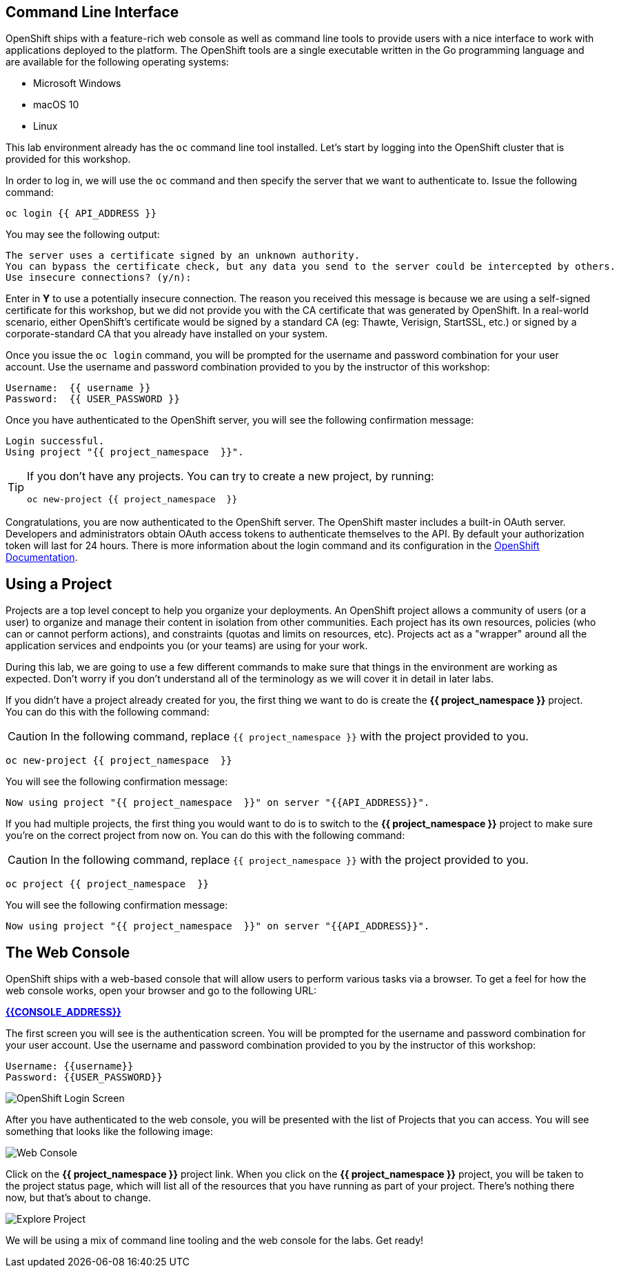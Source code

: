 == Command Line Interface

OpenShift ships with a feature-rich web console as well as command line tools
to provide users with a nice interface to work with applications deployed to the
platform.  The OpenShift tools are a single executable written in the Go
programming language and are available for the following operating systems:

- Microsoft Windows
- macOS 10
- Linux

This lab environment already has the `oc` command line tool installed. Let's start by logging into 
the OpenShift cluster that is provided for this workshop.

In order to log in, we will use the `oc` command and then specify the server that we
want to authenticate to. Issue the following command:

[source,bash,role=execute-1]
----
oc login {{ API_ADDRESS }}
----

You may see the following output:

[source,bash]
----
The server uses a certificate signed by an unknown authority.
You can bypass the certificate check, but any data you send to the server could be intercepted by others.
Use insecure connections? (y/n):
----

Enter in *Y* to use a potentially insecure connection. The reason you received
this message is because we are using a self-signed certificate for this
workshop, but we did not provide you with the CA certificate that was generated
by OpenShift. In a real-world scenario, either OpenShift's certificate would be
signed by a standard CA (eg: Thawte, Verisign, StartSSL, etc.) or signed by a
corporate-standard CA that you already have installed on your system.

Once you issue the `oc login` command, you will be prompted for the username and
password combination for your user account. Use the username and password combination provided to you by the instructor of this workshop:

[source,bash,role=copypaste]
----
Username:  {{ username }}
Password:  {{ USER_PASSWORD }}
----

Once you have authenticated to the OpenShift server, you will see the
following confirmation message:

[source]
----
Login successful.
Using project "{{ project_namespace  }}".
----

[TIP]
====
If you don't have any projects. You can try to create a new project, by running:

[source]
----
oc new-project {{ project_namespace  }}
----
====

Congratulations, you are now authenticated to the OpenShift server. The
OpenShift master includes a built-in OAuth server. Developers and administrators
obtain OAuth access tokens to authenticate themselves to the API. By default
your authorization token will last for 24 hours. There is more information about
the login command and its configuration in the https://{{DOCS_URL}}/cli_reference/get_started_cli.html#basic-setup-and-login[OpenShift Documentation].

== Using a Project

Projects are a top level concept to help you organize your deployments. An
OpenShift project allows a community of users (or a user) to organize and manage
their content in isolation from other communities. Each project has its own
resources, policies (who can or cannot perform actions), and constraints (quotas
and limits on resources, etc). Projects act as a "wrapper" around all the
application services and endpoints you (or your teams) are using for your work.

During this lab, we are going to use a few different commands to make sure that
things in the environment are working as expected.  Don't worry if you don't
understand all of the terminology as we will cover it in detail in later labs.

If you didn't have a project already created for you, the first thing we want 
to do is create the *{{ project_namespace  }}* project. You can do this with the following command:

CAUTION: In the following command, replace `{{ project_namespace  }}` with the project provided to you.

[source,bash,role=copypaste]
----
oc new-project {{ project_namespace  }}
----

You will see the following confirmation message:

[source,bash]
----
Now using project "{{ project_namespace  }}" on server "{{API_ADDRESS}}".
----

If you had multiple projects, the first thing you would want to do is to switch 
to the *{{ project_namespace  }}* project to make sure you're on the correct project from now on. 
You can do this with the following command:

CAUTION: In the following command, replace `{{ project_namespace  }}` with the project provided to you.

[source,bash,role=execute-1]
----
oc project {{ project_namespace  }}
----

You will see the following confirmation message:

[source,bash]
----
Now using project "{{ project_namespace  }}" on server "{{API_ADDRESS}}".
----

== The Web Console

OpenShift ships with a web-based console that will allow users to
perform various tasks via a browser.  To get a feel for how the web console
works, open your browser and go to the following URL:

*link:{{CONSOLE_ADDRESS}}[]*

The first screen you will see is the authentication screen. You will be prompted for the username and password combination for your user account. Use the username and password combination provided to you by the instructor of this workshop:

[source,bash,role=copypaste]
----
Username: {{username}}
Password: {{USER_PASSWORD}}
----

image::images/ocp-login.png[OpenShift Login Screen]

After you have authenticated to the web console, you will be presented with the list of Projects that you can access. You will see something that looks like the following image:

image::images/explore-webconsole1sc.png[Web Console]

Click on the *{{ project_namespace  }}* project link. When you click on the
*{{ project_namespace  }}* project, you will be taken to the project status page, 
which will list all of the resources that you have running as part of your project. There's nothing there now, but that's about to change.

image::images/explore-webconsole2.png[Explore Project]

We will be using a mix of command line tooling and the web console for the labs.
Get ready!
